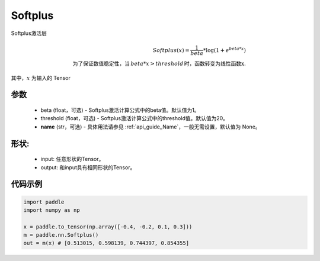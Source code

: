 .. _cn_api_nn_Softplus:

Softplus
-------------------------------
.. py:class:: paddle.nn.Softplus(beta=1, threshold=20, name=None)

Softplus激活层

.. math::

    Softplus(x) = \frac{1}{beta} * \log(1 + e^{beta * x}) \\
    \text{为了保证数值稳定性，当}\,beta * x > threshold\,\text{时，函数转变为线性函数x}.

其中，:math:`x` 为输入的 Tensor

参数
::::::::::
    - beta (float，可选) - Softplus激活计算公式中的beta值。默认值为1。
    - threshold (float，可选) - Softplus激活计算公式中的threshold值。默认值为20。
    - **name** (str，可选) - 具体用法请参见  :ref:`api_guide_Name`，一般无需设置，默认值为 None。

形状:
::::::::::
    - input: 任意形状的Tensor。
    - output: 和input具有相同形状的Tensor。

代码示例
:::::::::

.. code-block:: python

    import paddle
    import numpy as np

    x = paddle.to_tensor(np.array([-0.4, -0.2, 0.1, 0.3]))
    m = paddle.nn.Softplus()
    out = m(x) # [0.513015, 0.598139, 0.744397, 0.854355]

